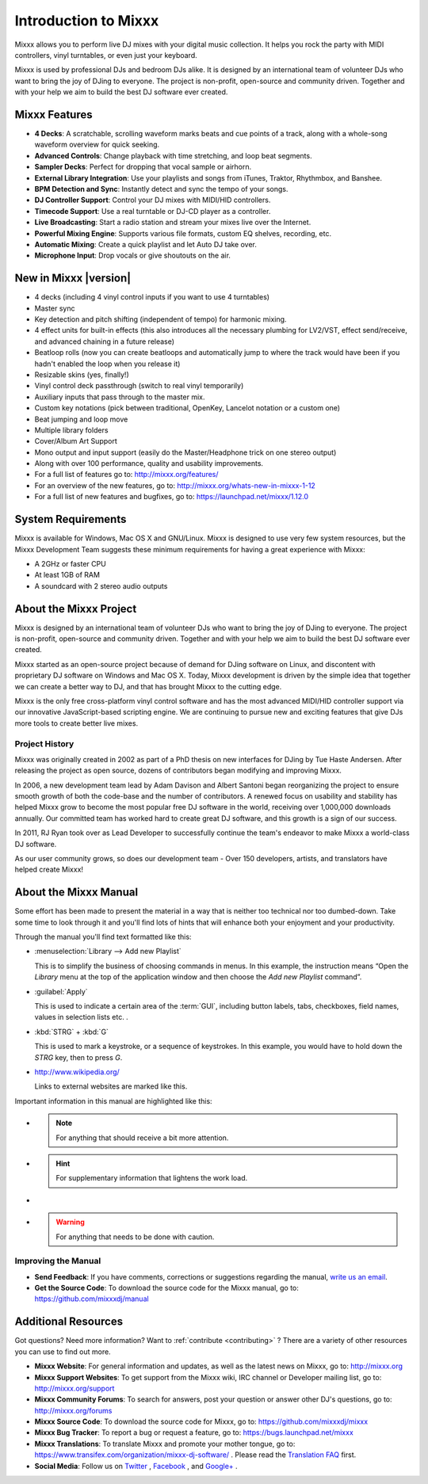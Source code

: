 Introduction to Mixxx
*********************

Mixxx allows you to perform live DJ mixes with your digital music collection.
It helps you rock the party with MIDI controllers, vinyl turntables, or even
just your keyboard.

Mixxx is used by professional DJs and bedroom DJs alike. It is designed by an
international team of volunteer DJs who want to bring the joy of DJing to
everyone. The project is non-profit, open-source and community driven. Together
and with your help we aim to build the best DJ software ever created.

Mixxx Features
==============

.. sectionauthor::
   S.Brandt <s.brandt@mixxx.org>

* **4 Decks**: A scratchable, scrolling waveform marks beats and cue points
  of a track, along with a whole-song waveform overview for quick seeking.
* **Advanced Controls**: Change playback with time stretching, and loop beat
  segments.
* **Sampler Decks**: Perfect for dropping that vocal sample or airhorn.
* **External Library Integration**: Use your playlists and songs from iTunes, 
  Traktor, Rhythmbox, and Banshee.
* **BPM Detection and Sync**: Instantly detect and sync the tempo of your songs.
* **DJ Controller Support**: Control your DJ mixes with MIDI/HID controllers.
* **Timecode Support**: Use a real turntable or DJ-CD player as a controller.
* **Live Broadcasting**: Start a radio station and stream your mixes live over
  the Internet.
* **Powerful Mixing Engine**: Supports various file formats, custom EQ shelves,
  recording, etc.
* **Automatic Mixing**: Create a quick playlist and let Auto DJ take over.
* **Microphone Input**: Drop vocals or give shoutouts on the air.

New in Mixxx |version|
========================

.. sectionauthor::
   RJ Ryan <rryan@mixxx.org>
   S.Brandt <s.brandt@mixxx.org>

* 4 decks (including 4 vinyl control inputs if you want to use 4 turntables)
* Master sync
* Key detection and pitch shifting (independent of tempo) for harmonic mixing.
* 4 effect units for built-in effects (this also introduces all the necessary
  plumbing for LV2/VST, effect send/receive, and advanced chaining in a future
  release)
* Beatloop rolls (now you can create beatloops and automatically jump to where
  the track would have been if you hadn't enabled the loop when you release it)
* Resizable skins (yes, finally!)
* Vinyl control deck passthrough (switch to real vinyl temporarily)
* Auxiliary inputs that pass through to the master mix.
* Custom key notations (pick between traditional, OpenKey, Lancelot notation or
  a custom one)
* Beat jumping and loop move
* Multiple library folders
* Cover/Album Art Support
* Mono output and input support (easily do the Master/Headphone trick on one
  stereo output)
* Along with over 100 performance, quality and usability improvements.

* For a full list of features go to: `<http://mixxx.org/features/>`_
* For an overview of the new features, go to:
  `<http://mixxx.org/whats-new-in-mixxx-1-12>`_
* For a full list of new features and bugfixes, go to:
  `https://launchpad.net/mixxx/1.12.0 <https://launchpad.net/mixxx/+milestone/1.12.0>`_

.. seealso:: For an overview of previous changes, go to
             :ref:`appendix-version-history`.

System Requirements
===================

Mixxx is available for Windows, Mac OS X and GNU/Linux. Mixxx is designed to
use very few system resources, but the Mixxx Development Team suggests these
minimum requirements for having a great experience with Mixxx:

* A 2GHz or faster CPU
* At least 1GB of RAM
* A soundcard with 2 stereo audio outputs

About the Mixxx Project
=======================

Mixxx is designed by an international team of volunteer DJs who want to bring
the joy of DJing to everyone. The project is non-profit, open-source and
community driven. Together and with your help we aim to build the best DJ
software ever created.

Mixxx started as an open-source project because of demand for DJing software on
Linux, and discontent with proprietary DJ software on Windows and Mac OS X.
Today, Mixxx development is driven by the simple idea that together we can
create a better way to DJ, and that has brought Mixxx to the cutting edge.

Mixxx is the only free cross-platform vinyl control software and has the most
advanced MIDI/HID controller support via our innovative JavaScript-based
scripting engine. We are continuing to pursue new and exciting features that
give DJs more tools to create better live mixes.

Project History
---------------

Mixxx was originally created in 2002 as part of a PhD thesis on new interfaces
for DJing by Tue Haste Andersen. After releasing the project as open source,
dozens of contributors began modifying and improving Mixxx.

In 2006, a new development team lead by Adam Davison and Albert Santoni began
reorganizing the project to ensure smooth growth of both the code-base and the
number of contributors. A renewed focus on usability and stability has helped
Mixxx grow to become the most popular free DJ software in the world, receiving
over 1,000,000 downloads annually. Our committed team has worked hard to create
great DJ software, and this growth is a sign of our success.

In 2011, RJ Ryan took over as Lead Developer to successfully continue the team's
endeavor to make Mixxx a world-class DJ software.

As our user community grows, so does our development team - Over 150 developers,
artists, and translators have helped create Mixxx!

About the Mixxx Manual
======================

.. sectionauthor::
   S.Brandt <s.brandt@mixxx.org>

Some effort has been made to present the material in a way that is neither too
technical nor too dumbed-down. Take some time to look through it and you'll
find lots of hints that will enhance both your enjoyment and your productivity.

Through the manual you'll find text formatted like this:

* :menuselection:`Library --> Add new Playlist`

  This is to simplify the business of choosing commands in menus. In this
  example, the instruction means “Open the *Library* menu at the top of the
  application window and then choose the *Add new Playlist* command”.

* :guilabel:`Apply`

  This is used to indicate a certain area of the :term:`GUI`, including button
  labels, tabs, checkboxes, field names, values in selection lists etc. .

* :kbd:`STRG` + :kbd:`G`

  This is used to mark a keystroke, or a sequence of keystrokes. In this
  example, you would have to hold down the *STRG* key, then to press *G*.

* `<http://www.wikipedia.org/>`_

  Links to external websites are marked like this.

Important information in this manual are highlighted like this:

* .. note:: For anything that should receive a bit more attention.

* .. hint:: For supplementary information that lightens the work load.

* .. seealso:: For references to other documents or websites if they need
               special attention.

* .. warning:: For anything that needs to be done with caution.

Improving the Manual
--------------------

* **Send Feedback**: If you have comments, corrections or suggestions regarding
  the manual, `write us an email <feedback@mixxx.org?subject=Mixxx-Manual>`_.

* **Get the Source Code**: To download the source code for the Mixxx manual, go
  to: `<https://github.com/mixxxdj/manual>`_

Additional Resources
====================

.. sectionauthor::
   S.Brandt <s.brandt@mixxx.org>

Got questions? Need more information? Want to :ref:`contribute <contributing>` ?
There are a variety of other resources you can use to find out more.

* **Mixxx Website**: For general information and updates, as well as the latest
  news on Mixxx, go to: `<http://mixxx.org>`_

* **Mixxx Support Websites**: To get support from the Mixxx wiki, IRC channel
  or Developer mailing list, go to: `<http://mixxx.org/support>`_

* **Mixxx Community Forums**: To search for answers, post your question or
  answer other DJ's questions, go to: `<http://mixxx.org/forums>`_

* **Mixxx Source Code**: To download the source code for Mixxx, go to:
  `<https://github.com/mixxxdj/mixxx>`_

* **Mixxx Bug Tracker**: To report a bug or request a feature, go to:
  `<https://bugs.launchpad.net/mixxx>`_

* **Mixxx Translations**: To translate Mixxx and promote your mother tongue, go
  to: `<https://www.transifex.com/organization/mixxx-dj-software/>`_ . Please
  read the `Translation FAQ <http://mixxx.org/wiki/doku.php/internationalization>`_
  first.

* **Social Media**: Follow us on `Twitter <http://twitter.com/mixxxdj>`_ ,
  `Facebook <https://www.facebook.com/pages/Mixxx-DJ-Software/21723485212>`_ ,
  and `Google+ <https://plus.google.com/102441931224839455484/posts>`_ .
